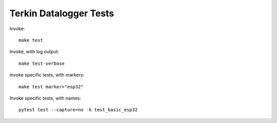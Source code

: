 #######################
Terkin Datalogger Tests
#######################

Invoke::

    make test

Invoke, with log output::

    make test-verbose

Invoke specific tests, with markers::

    make test marker="esp32"

Invoke specific tests, with names::

    pytest test --capture=no -k test_basic_esp32
